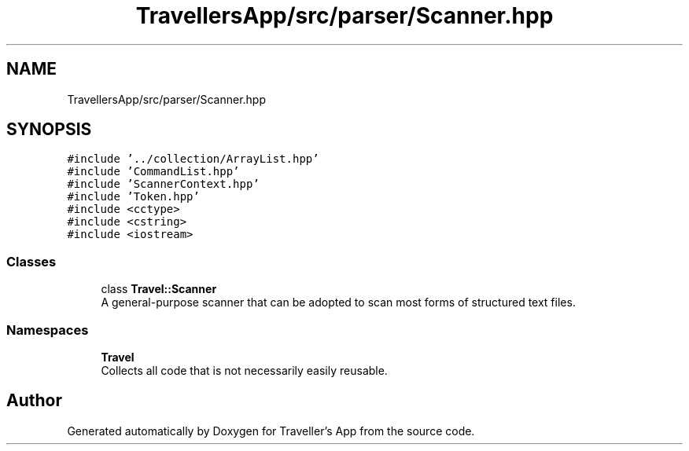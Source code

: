 .TH "TravellersApp/src/parser/Scanner.hpp" 3 "Wed Jun 10 2020" "Version 1.0" "Traveller's App" \" -*- nroff -*-
.ad l
.nh
.SH NAME
TravellersApp/src/parser/Scanner.hpp
.SH SYNOPSIS
.br
.PP
\fC#include '\&.\&./collection/ArrayList\&.hpp'\fP
.br
\fC#include 'CommandList\&.hpp'\fP
.br
\fC#include 'ScannerContext\&.hpp'\fP
.br
\fC#include 'Token\&.hpp'\fP
.br
\fC#include <cctype>\fP
.br
\fC#include <cstring>\fP
.br
\fC#include <iostream>\fP
.br

.SS "Classes"

.in +1c
.ti -1c
.RI "class \fBTravel::Scanner\fP"
.br
.RI "A general-purpose scanner that can be adopted to scan most forms of structured text files\&. "
.in -1c
.SS "Namespaces"

.in +1c
.ti -1c
.RI " \fBTravel\fP"
.br
.RI "Collects all code that is not necessarily easily reusable\&. "
.in -1c
.SH "Author"
.PP 
Generated automatically by Doxygen for Traveller's App from the source code\&.
